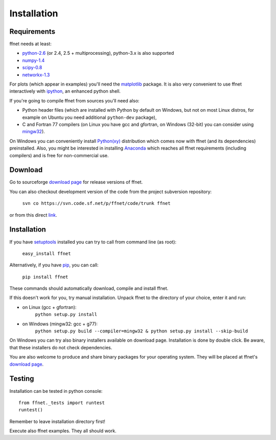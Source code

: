 ------------
Installation
------------

Requirements
^^^^^^^^^^^^

ffnet needs at least:

* `python-2.6 <http://python.org>`_ (or 2.4, 2.5 + multiprocessing), python-3.x is also supported
* `numpy-1.4 <http://numpy.org>`_
* `scipy-0.8 <http://scipy.org>`_
* `networkx-1.3 <http://networkx.lanl.gov>`_

For plots (which appear in examples) you'll need the `matplotlib <http://matplotlib.sourceforge.net>`_ package. It is also very convenient to use ffnet interactively with `ipython <http://ipython.scipy.org/moin>`_, an enhanced python shell.

If you're going to compile ffnet from sources you'll need also:

* Python header files (which are installed with Python by default on Windows, but not on most Linux distros, for example on Ubuntu you need additional ``python-dev`` package),
* C and Fortran 77 compilers (on Linux you have gcc and gfortran, on Windows (32-bit) you can consider using `mingw32 <http://sourceforge.net/projects/mingw/files/Installer/mingw-get-inst/>`_).

On Windows you can conveniently install `Python(xy) <https://code.google.com/p/pythonxy>`_ distribution which comes now with ffnet (and its dependencies) preinstalled. Also, you might be interested in installing `Anaconda <https://store.continuum.io/cshop/anaconda/>`_ which reaches all ffnet requirements (including compilers) and is free for non-commercial use. 


Download
^^^^^^^^
Go to sourceforge `download page <http://sourceforge.net/projects/ffnet/files/ffnet>`_ for release versions of ffnet.

You can also checkout development version of the code from the project subversion repository:

    ``svn co https://svn.code.sf.net/p/ffnet/code/trunk ffnet``

or from this direct `link <http://ffnet.svn.sourceforge.net/viewvc/ffnet/trunk.tar.gz>`_.


Installation
^^^^^^^^^^^^
If you have `setuptools <http://pypi.python.org/pypi/setuptools>`_ installed you can try to call from command line (as root):

    ``easy_install ffnet``

Alternatively, if you have `pip <http://pypi.python.org/pypi/pip>`_, you can call:

    ``pip install ffnet``

These commands should automatically download, compile and install ffnet.

If this doesn't work for you, try manual installation. Unpack ffnet to the directory of your choice, enter it and run:

* on Linux (gcc + gfortran):
    ``python setup.py install``

* on Windows (mingw32: gcc + g77):
    ``python setup.py build --compiler=mingw32 & python setup.py install --skip-build``

On Windows you can try also binary installers available on download page. Installation is done by double click. Be aware, that these installers do not check dependencies.

You are also welcome to produce and share binary packages for your operating system. They will be placed at ffnet's `download page`_.


Testing
^^^^^^^
Installation can be tested in python console::

    from ffnet._tests import runtest
    runtest()

Remember to leave installation directory first!

Execute also ffnet examples. They all should work.

